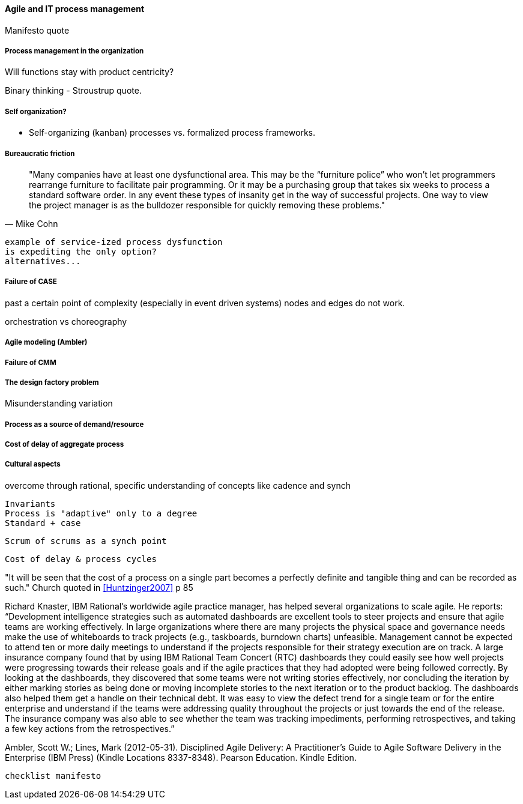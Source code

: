 ==== Agile and IT process management
Manifesto quote

===== Process management in the organization


Will functions stay with product centricity?

Binary thinking - Stroustrup quote. 

===== Self organization?

* Self-organizing (kanban) processes vs. formalized process frameworks.

===== Bureaucratic friction
[quote, Mike Cohn]
"Many companies have at least one dysfunctional area. This may be the “furniture police” who won’t let programmers rearrange furniture to facilitate pair programming. Or it may be a purchasing group that takes six weeks to process a standard software order. In any event these types of insanity get in the way of successful projects. One way to view the project manager is as the bulldozer responsible for quickly removing these problems."

 example of service-ized process dysfunction
 is expediting the only option?
 alternatives...

===== Failure of CASE
past a certain point of complexity (especially in event driven systems) nodes and edges do not work.

orchestration vs choreography

===== Agile modeling (Ambler)

===== Failure of CMM

===== The design factory problem
Misunderstanding variation

===== Process as a source of demand/resource

===== Cost of delay of aggregate process

===== Cultural aspects
overcome through rational, specific understanding of concepts like cadence and synch

 Invariants
 Process is "adaptive" only to a degree
 Standard + case

 Scrum of scrums as a synch point


 Cost of delay & process cycles

"It will be seen that the cost of a process on a single part becomes a perfectly definite and tangible thing and can be recorded as such." Church quoted in <<Huntzinger2007>> p 85



Richard Knaster, IBM Rational’s worldwide agile practice manager, has helped several organizations to scale agile. He reports: “Development intelligence strategies such as automated dashboards are excellent tools to steer projects and ensure that agile teams are working effectively. In large organizations where there are many projects the physical space and governance needs make the use of whiteboards to track projects (e.g., taskboards, burndown charts) unfeasible. Management cannot be expected to attend ten or more daily meetings to understand if the projects responsible for their strategy execution are on track. A large insurance company found that by using IBM Rational Team Concert (RTC) dashboards they could easily see how well projects were progressing towards their release goals and if the agile practices that they had adopted were being followed correctly. By looking at the dashboards, they discovered that some teams were not writing stories effectively, nor concluding the iteration by either marking stories as being done or moving incomplete stories to the next iteration or to the product backlog. The dashboards also helped them get a handle on their technical debt. It was easy to view the defect trend for a single team or for the entire enterprise and understand if the teams were addressing quality throughout the projects or just towards the end of the release. The insurance company was also able to see whether the team was tracking impediments, performing retrospectives, and taking a few key actions from the retrospectives.”

Ambler, Scott W.; Lines, Mark (2012-05-31). Disciplined Agile Delivery: A Practitioner's Guide to Agile Software Delivery in the Enterprise (IBM Press) (Kindle Locations 8337-8348). Pearson Education. Kindle Edition.

 checklist manifesto
